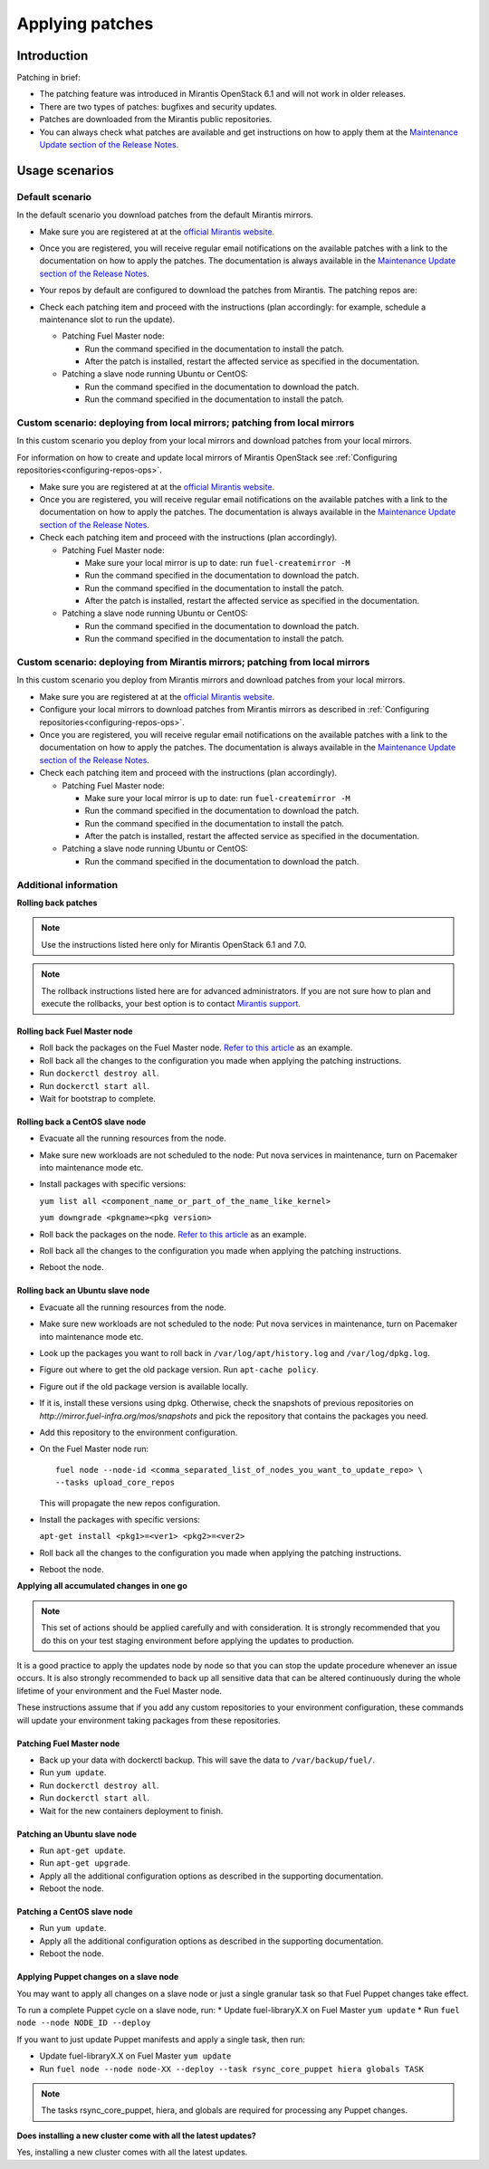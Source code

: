 .. _patching-ops:

Applying patches
================

Introduction
------------

Patching in brief:

* The patching feature was introduced in Mirantis OpenStack 6.1
  and will not work in older releases.
* There are two types of patches: bugfixes and security updates.
* Patches are downloaded from the Mirantis public repositories.
* You can always check what patches are available and get instructions
  on how to apply them at the
  `Maintenance Update section of the Release Notes <https://docs.mirantis.com/openstack/fuel/fuel-7.0/release-notes.html#maintenance-updates>`_.

Usage scenarios
---------------

Default scenario
++++++++++++++++

In the default scenario you download patches from the default Mirantis
mirrors.

* Make sure you are registered at at the `official Mirantis website <https://software.mirantis.com/openstack-download-form/>`__.
* Once you are registered, you will receive regular email notifications
  on the available patches with a link to the documentation on how
  to apply the patches. The documentation is always available in the
  `Maintenance Update section of the Release Notes <https://docs.mirantis.com/openstack/fuel/fuel-7.0/release-notes.html#maintenance-updates>`_.
* Your repos by default are configured to download the patches from
  Mirantis. The patching repos are:

  .. image:: /_images/patchingReposOps.png

* Check each patching item and proceed with the instructions (plan
  accordingly: for example, schedule a maintenance slot to run the
  update).

  * Patching Fuel Master node:

    * Run the command specified in the documentation to install the
      patch.
    * After the patch is installed, restart the affected service as
      specified in the documentation.

  * Patching a slave node running Ubuntu or CentOS:

    * Run the command specified in the documentation to download the patch.
    * Run the command specified in the documentation to install the patch.

Custom scenario: deploying from local mirrors; patching from local mirrors
++++++++++++++++++++++++++++++++++++++++++++++++++++++++++++++++++++++++++

In this custom scenario you deploy from your local mirrors and download
patches from your local mirrors.

For information on how to create and update local mirrors of Mirantis
OpenStack see :ref:`Configuring repositories<configuring-repos-ops>`.

* Make sure you are registered at at the `official Mirantis website <https://software.mirantis.com/openstack-download-form/>`__.
* Once you are registered, you will receive regular email notifications
  on the available patches with a link to the documentation on how
  to apply the patches. The documentation is always available in the
  `Maintenance Update section of the Release Notes <https://docs.mirantis.com/openstack/fuel/fuel-7.0/release-notes.html#maintenance-updates>`_.
* Check each patching item and proceed with the instructions (plan
  accordingly).

  * Patching Fuel Master node:

    * Make sure your local mirror is up to date: run ``fuel-createmirror -M``
    * Run the command specified in the documentation to download the patch.
    * Run the command specified in the documentation to install the patch.
    * After the patch is installed, restart the affected service as
      specified in the documentation.

  * Patching a slave node running Ubuntu or CentOS:

    * Run the command specified in the documentation to download the patch.
    * Run the command specified in the documentation to install the patch.

Custom scenario: deploying from Mirantis mirrors; patching from local mirrors
+++++++++++++++++++++++++++++++++++++++++++++++++++++++++++++++++++++++++++++

In this custom scenario you deploy from Mirantis mirrors and download
patches from your local mirrors.

* Make sure you are registered at at the `official Mirantis website <https://software.mirantis.com/openstack-download-form/>`__.
* Configure your local mirrors to download patches from Mirantis
  mirrors as described in :ref:`Configuring repositories<configuring-repos-ops>`.
* Once you are registered, you will receive regular email notifications
  on the available patches with a link to the documentation on how
  to apply the patches. The documentation is always available in the
  `Maintenance Update section of the Release Notes <https://docs.mirantis.com/openstack/fuel/fuel-7.0/release-notes.html#maintenance-updates>`_.
* Check each patching item and proceed with the instructions (plan
  accordingly).

  * Patching Fuel Master node:

    * Make sure your local mirror is up to date: run ``fuel-createmirror -M``
    * Run the command specified in the documentation to download the patch.
    * Run the command specified in the documentation to install the patch.
    * After the patch is installed, restart the affected service as
      specified in the documentation.

  * Patching a slave node running Ubuntu or CentOS:

    * Run the command specified in the documentation to download the patch.

Additional information
++++++++++++++++++++++

**Rolling back patches**

.. note::
   Use the instructions listed here only for Mirantis OpenStack 6.1 and 7.0.

.. note::
   The rollback instructions listed here are for advanced administrators.
   If you are not sure how to plan and execute the rollbacks,
   your best option is to contact `Mirantis support <https://www.mirantis.com/services/enterprise-support-services/>`__.

Rolling back Fuel Master node
^^^^^^^^^^^^^^^^^^^^^^^^^^^^^

* Roll back the packages on the Fuel Master node.
  `Refer to this article <https://access.redhat.com/solutions/64069>`__ as an example.
* Roll back all the changes to the configuration you made when applying
  the patching instructions.
* Run ``dockerctl destroy all``.
* Run ``dockerctl start all``.
* Wait for bootstrap to complete.

Rolling back a CentOS slave node
^^^^^^^^^^^^^^^^^^^^^^^^^^^^^^^^

* Evacuate all the running resources from the node.
* Make sure new workloads are not scheduled to the node: Put nova
  services in maintenance, turn on Pacemaker into maintenance mode etc.
* Install packages with specific versions:

  ``yum list all <component_name_or_part_of_the_name_like_kernel>``

  ``yum downgrade <pkgname><pkg version>``
* Roll back the packages on the node.
  `Refer to this article <https://access.redhat.com/solutions/64069>`__ as an example.
* Roll back all the changes to the configuration you made when applying
  the patching instructions.
* Reboot the node.

Rolling back an Ubuntu slave node
^^^^^^^^^^^^^^^^^^^^^^^^^^^^^^^^^

* Evacuate all the running resources from the node.
* Make sure new workloads are not scheduled to the node: Put nova
  services in maintenance, turn on Pacemaker into maintenance mode etc.
* Look up the packages you want to roll back in ``/var/log/apt/history.log``
  and ``/var/log/dpkg.log``.
* Figure out where to get the old package version. Run ``apt-cache policy``.
* Figure out if the old package version is available locally.
* If it is, install these versions using dpkg. Otherwise, check the
  snapshots of previous repositories on
  `http://mirror.fuel-infra.org/mos/snapshots` and pick the
  repository that contains the packages you need.
* Add this repository to the environment configuration.
* On the Fuel Master node run:

  ::

    fuel node --node-id <comma_separated_list_of_nodes_you_want_to_update_repo> \
    --tasks upload_core_repos

  This will propagate the new repos configuration.

* Install the packages with specific versions:

  ``apt-get install <pkg1>=<ver1> <pkg2>=<ver2>``
* Roll back all the changes to the configuration you made when applying
  the patching instructions.
*  Reboot the node.


**Applying all accumulated changes in one go**

.. note::
   This set of actions should be applied carefully and with
   consideration. It is strongly recommended that you do this on your
   test staging environment before applying the updates to production.

It is a good practice to apply the updates node by node so that you can
stop the update procedure whenever an issue occurs. It is also
strongly recommended to back up all sensitive data that can be altered
continuously during the whole lifetime of your environment and
the Fuel Master node.

These instructions assume that if you add any custom repositories to
your environment configuration, these commands will update your
environment taking packages from these repositories.

Patching Fuel Master node
^^^^^^^^^^^^^^^^^^^^^^^^^

* Back up your data with dockerctl backup. This will save the data
  to ``/var/backup/fuel/``.
* Run ``yum update``.
* Run ``dockerctl destroy all``.
* Run ``dockerctl start all``.
* Wait for the new containers deployment to finish.

Patching an Ubuntu slave node
^^^^^^^^^^^^^^^^^^^^^^^^^^^^^

* Run ``apt-get update``.
* Run ``apt-get upgrade``.
* Apply all the additional configuration options as described in the
  supporting  documentation.
* Reboot the node.

Patching a CentOS slave node
^^^^^^^^^^^^^^^^^^^^^^^^^^^^

* Run ``yum update``.
* Apply all the additional configuration options as described in the
  supporting  documentation.
* Reboot the node.


Applying Puppet changes on a slave node
^^^^^^^^^^^^^^^^^^^^^^^^^^^^^^^^^^^^^^^

You may want to apply all changes on a slave node or just a single
granular task so that Fuel Puppet changes take effect.

To run a complete Puppet cycle on a slave node, run:
* Update fuel-libraryX.X on Fuel Master ``yum update``
* Run ``fuel node --node NODE_ID --deploy``

If you want to just update Puppet manifests and apply a single task, then run:

* Update fuel-libraryX.X on Fuel Master ``yum update``
* Run ``fuel node --node node-XX --deploy --task rsync_core_puppet hiera globals TASK``

.. note::
   The tasks rsync_core_puppet, hiera, and globals are required for
   processing any Puppet changes.

**Does installing a new cluster come with all the latest updates?**

Yes, installing a new cluster comes with all the latest updates.
